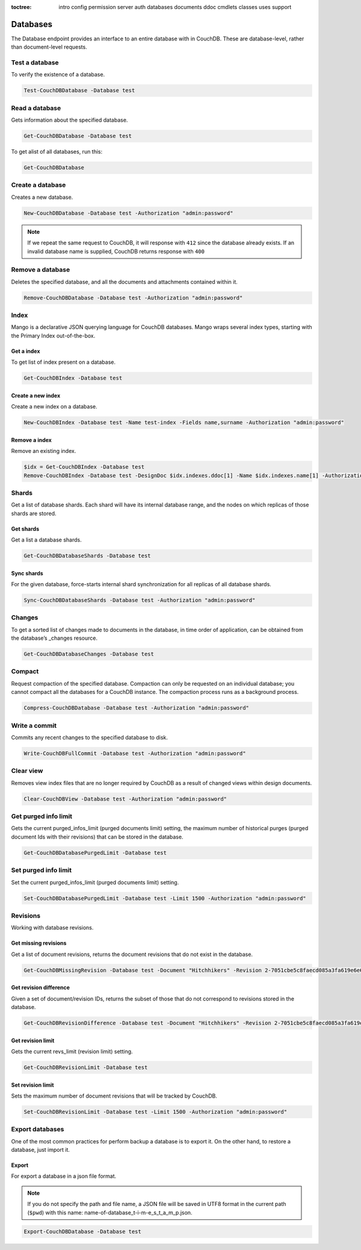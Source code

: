 :toctree:

    intro
    config
    permission
    server
    auth
    databases
    documents
    ddoc
    cmdlets
    classes
    uses
    support

Databases
=========

The Database endpoint provides an interface to an entire database with in CouchDB. These are database-level, rather than document-level requests.

Test a database
_______________

To verify the existence of a database.

.. code-block:: powershell

    Test-CouchDBDatabase -Database test

Read a database
_______________

Gets information about the specified database.

.. code-block:: powershell

    Get-CouchDBDatabase -Database test

To get alist of all databases, run this:

.. code-block:: powershell

    Get-CouchDBDatabase

Create a database
_________________

Creates a new database.

.. code-block:: powershell

    New-CouchDBDatabase -Database test -Authorization "admin:password"

.. note::
    If we repeat the same request to CouchDB, it will response with ``412`` since the database already exists.
    If an invalid database name is supplied, CouchDB returns response with ``400``

Remove a database
_________________

Deletes the specified database, and all the documents and attachments contained within it.

.. code-block:: powershell

    Remove-CouchDBDatabase -Database test -Authorization "admin:password"

Index
_____

Mango is a declarative JSON querying language for CouchDB databases. Mango wraps several index types, starting with the Primary Index out-of-the-box.

Get a index
***********

To get list of index present on a database.

.. code-block:: powershell

    Get-CouchDBIndex -Database test

Create a new index
******************

Create a new index on a database.

.. code-block:: powershell

    New-CouchDBIndex -Database test -Name test-index -Fields name,surname -Authorization "admin:password"

Remove a index
**************

Remove an existing index.

.. code-block:: powershell

    $idx = Get-CouchDBIndex -Database test
    Remove-CouchDBIndex -Database test -DesignDoc $idx.indexes.ddoc[1] -Name $idx.indexes.name[1] -Authorization "admin:password"

Shards
______

Get a list of database shards. Each shard will have its internal database range, and the nodes on which replicas of those shards are stored.

Get shards
**********

Get a list a database shards.

.. code-block:: powershell

    Get-CouchDBDatabaseShards -Database test

Sync shards
***********

For the given database, force-starts internal shard synchronization for all replicas of all database shards.

.. code-block:: powershell

    Sync-CouchDBDatabaseShards -Database test -Authorization "admin:password"

Changes
_______

To get a sorted list of changes made to documents in the database, in time order of application, can be obtained from the database’s _changes resource.

.. code-block:: powershell

    Get-CouchDBDatabaseChanges -Database test

Compact
_______

Request compaction of the specified database. 
Compaction can only be requested on an individual database; you cannot compact all the databases for a CouchDB instance. 
The compaction process runs as a background process.

.. code-block:: powershell

    Compress-CouchDBDatabase -Database test -Authorization "admin:password"

Write a commit
______________

Commits any recent changes to the specified database to disk.

.. code-block:: powershell

    Write-CouchDBFullCommit -Database test -Authorization "admin:password"

Clear view
__________

Removes view index files that are no longer required by CouchDB as a result of changed views within design documents.

.. code-block:: powershell

    Clear-CouchDBView -Database test -Authorization "admin:password"

Get purged info limit
_____________________

Gets the current purged_infos_limit (purged documents limit) setting, the maximum number of historical purges (purged document Ids with their revisions) that can be stored in the database.

.. code-block:: powershell

    Get-CouchDBDatabasePurgedLimit -Database test

Set purged info limit
_____________________

Set the current purged_infos_limit (purged documents limit) setting.

.. code-block:: powershell

    Set-CouchDBDatabasePurgedLimit -Database test -Limit 1500 -Authorization "admin:password"

Revisions
_________

Working with database revisions.

Get missing revisions
*********************

Get a list of document revisions, returns the document revisions that do not exist in the database.

.. code-block:: powershell

    Get-CouchDBMissingRevision -Database test -Document "Hitchhikers" -Revision 2-7051cbe5c8faecd085a3fa619e6e6337,3-825cb35de44c433bfb2df415563a19de

Get revision difference
***********************

Given a set of document/revision IDs, returns the subset of those that do not correspond to revisions stored in the database.

.. code-block:: powershell

    Get-CouchDBRevisionDifference -Database test -Document "Hitchhikers" -Revision 2-7051cbe5c8faecd085a3fa619e6e6337,3-825cb35de44c433bfb2df415563a19de

Get revision limit
******************

Gets the current revs_limit (revision limit) setting.

.. code-block:: powershell

    Get-CouchDBRevisionLimit -Database test

Set revision limit
******************

Sets the maximum number of document revisions that will be tracked by CouchDB.

.. code-block:: powershell

    Set-CouchDBRevisionLimit -Database test -Limit 1500 -Authorization "admin:password"

Export databases
________________

One of the most common practices for perform backup a database is to export it. On the other hand, to restore a database, just import it.

Export
******

For export a database in a json file format.

.. note::
    If you do not specify the path and file name, a JSON file will be saved in UTF8 format in the current path (``$pwd``) with this name: name-of-database_t-i-m-e_s_t_a_m_p.json.

.. code-block:: powershell

    Export-CouchDBDatabase -Database test